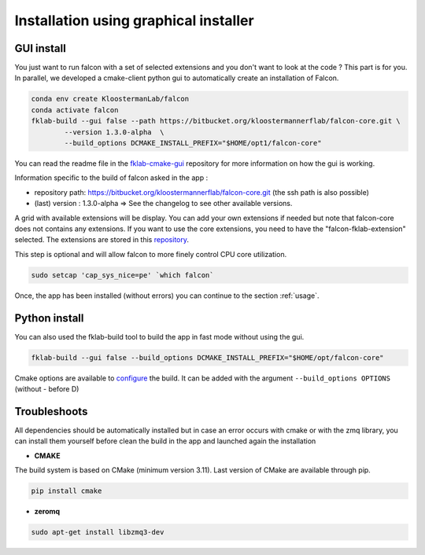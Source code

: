 ======================================
Installation using graphical installer
======================================

GUI install
-----------

You just want to run falcon with a set of selected extensions and you don't want to look at the code ? This part is for you.
In parallel, we developed a cmake-client python gui to automatically create an installation of Falcon.

.. code-block:: console

    conda env create KloostermanLab/falcon
    conda activate falcon
    fklab-build --gui false --path https://bitbucket.org/kloostermannerflab/falcon-core.git \
            --version 1.3.0-alpha  \
            --build_options DCMAKE_INSTALL_PREFIX="$HOME/opt1/falcon-core"

You can read the readme file in the `fklab-cmake-gui <https://bitbucket.org/kloostermannerflab/fklab-cmake-gui>`_
repository for more information on how the gui is working.

Information specific to the build of falcon asked in the app :

- repository path: https://bitbucket.org/kloostermannerflab/falcon-core.git (the ssh path is also possible)
- (last) version : 1.3.0-alpha   => See the changelog to see other available versions.

A grid with available extensions will be display. You can add your own extensions if needed but note that falcon-core does
not contains any extensions.
If you want to use the core extensions, you need to have the "falcon-fklab-extension" selected.
The extensions are stored in this `repository <https://bitbucket.org/kloostermannerflab/falcon-fklab-extensions>`_.

This step is optional and will allow falcon to more finely control CPU core utilization.

.. code-block:: console

    sudo setcap 'cap_sys_nice=pe' `which falcon`

Once, the app has been installed (without errors) you can continue to the section :ref:`usage`.

Python install
--------------

You can also used the fklab-build tool to build the app in fast mode without using the gui.

.. code-block::

    fklab-build --gui false --build_options DCMAKE_INSTALL_PREFIX="$HOME/opt/falcon-core"

Cmake options are available to `configure <https://cmake.org/cmake/help/latest/manual/cmake.1.html>`_ the build.
It can be added with the argument ``--build_options OPTIONS`` (without - before D)

Troubleshoots
-------------

All dependencies should be automatically installed but in case an error occurs with cmake or with the zmq library,
you can install them yourself before clean the build in the app and launched again the installation

- **CMAKE**

The build system is based on CMake (minimum version 3.11).
Last version of CMake are available through pip.

.. code-block:: console

    pip install cmake

- **zeromq**

.. code-block:: console

    sudo apt-get install libzmq3-dev
